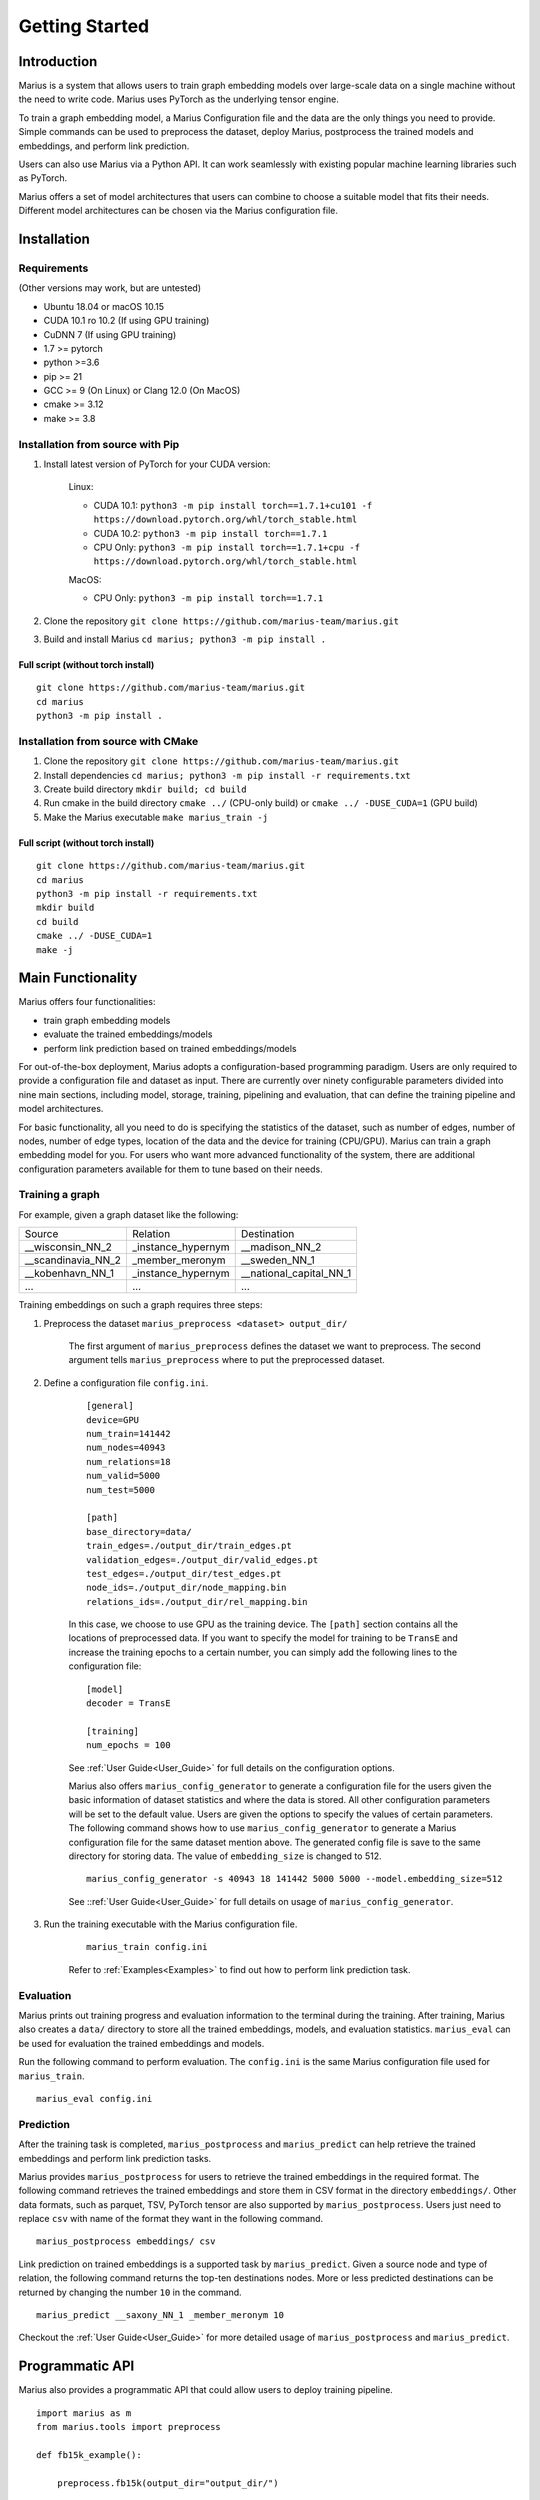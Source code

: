 .. _getting_started:

***************
Getting Started
***************

.. _getting_started_introduction:
Introduction
============
Marius is a system that allows users to train graph embedding models 
over large-scale data on a single machine without the need to write code. 
Marius uses PyTorch as the underlying tensor engine.

To train a graph embedding model, a Marius Configuration file and the data are the only 
things you need to provide. Simple commands can be used to preprocess the dataset,
deploy Marius, postprocess the trained models and embeddings, and perform link prediction.

Users can also use Marius via a Python API. It can work seamlessly with existing popular
machine learning libraries such as PyTorch.

Marius offers a set of model architectures that users can combine to choose 
a suitable model that fits their needs. Different model architectures
can be chosen via the Marius configuration file.


.. _getting_started_installation
Installation
============

Requirements
^^^^^^^^^^^^

(Other versions may work, but are untested)

* Ubuntu 18.04 or macOS 10.15
* CUDA 10.1 ro 10.2 (If using GPU training)
* CuDNN 7 (If using GPU training)
* 1.7 >= pytorch
* python >=3.6
* pip >= 21
* GCC >= 9 (On Linux) or Clang 12.0 (On MacOS)
* cmake >= 3.12
* make >= 3.8

Installation from source with Pip
^^^^^^^^^^^^^^^^^^^^^^^^^^^^^^^^^

#. Install latest version of PyTorch for your CUDA version:

    Linux:

    * CUDA 10.1: ``python3 -m pip install torch==1.7.1+cu101 -f https://download.pytorch.org/whl/torch_stable.html``
    * CUDA 10.2: ``python3 -m pip install torch==1.7.1``
    * CPU Only: ``python3 -m pip install torch==1.7.1+cpu -f https://download.pytorch.org/whl/torch_stable.html``

    MacOS:

    * CPU Only: ``python3 -m pip install torch==1.7.1``

#. Clone the repository ``git clone https://github.com/marius-team/marius.git``
#. Build and install Marius ``cd marius; python3 -m pip install .``

Full script (without torch install)
"""""""""""""""""""""""""""""""""""

::

    git clone https://github.com/marius-team/marius.git
    cd marius
    python3 -m pip install .


Installation from source with CMake
^^^^^^^^^^^^^^^^^^^^^^^^^^^^^^^^^^^

#. Clone the repository ``git clone https://github.com/marius-team/marius.git``
#. Install dependencies ``cd marius; python3 -m pip install -r requirements.txt``
#. Create build directory ``mkdir build; cd build``
#. Run cmake in the build directory ``cmake ../`` (CPU-only build) or ``cmake ../ -DUSE_CUDA=1`` (GPU build)
#. Make the Marius executable ``make marius_train -j``

Full script (without torch install)
"""""""""""""""""""""""""""""""""""

::

    git clone https://github.com/marius-team/marius.git
    cd marius
    python3 -m pip install -r requirements.txt
    mkdir build
    cd build
    cmake ../ -DUSE_CUDA=1
    make -j

Main Functionality
==================
Marius offers four functionalities:

* train graph embedding models
* evaluate the trained embeddings/models
* perform link prediction based on trained embeddings/models

For out-of-the-box deployment, Marius adopts a configuration-based programming paradigm. 
Users are only required to provide a configuration file and dataset as input.
There are currently over ninety configurable parameters divided into nine main sections,
including model, storage, training, pipelining and evaluation, that can define the 
training pipeline and model architectures. 

For basic functionality, all you need to do is specifying the statistics of the dataset,
such as number of edges, number of nodes, number of edge types, 
location of the data and the device for training (CPU/GPU). 
Marius can train a graph embedding model for you. 
For users who want more advanced functionality of the system, there are additional
configuration parameters available for them to tune based on their needs.


Training a graph
^^^^^^^^^^^^^^^^

For example, given a graph dataset like the following:

==================  ==================  =======================
Source              Relation            Destination
------------------  ------------------  -----------------------
__wisconsin_NN_2    _instance_hypernym  __madison_NN_2
__scandinavia_NN_2  _member_meronym     __sweden_NN_1
__kobenhavn_NN_1    _instance_hypernym  __national_capital_NN_1
...                 ...                 ...
==================  ==================  =======================

Training embeddings on such a graph requires three steps:

#. Preprocess the dataset ``marius_preprocess <dataset> output_dir/``

    The first argument of ``marius_preprocess`` defines the dataset we want to preprocess.
    The second argument tells ``marius_preprocess`` where to put the preprocessed dataset.

#. Define a configuration file ``config.ini``.

    ::

        [general]
        device=GPU
        num_train=141442
        num_nodes=40943
        num_relations=18
        num_valid=5000
        num_test=5000

        [path]
        base_directory=data/
        train_edges=./output_dir/train_edges.pt
        validation_edges=./output_dir/valid_edges.pt
        test_edges=./output_dir/test_edges.pt
        node_ids=./output_dir/node_mapping.bin
        relations_ids=./output_dir/rel_mapping.bin

    In this case, we choose to use GPU as the training device.
    The ``[path]`` section contains all the locations of preprocessed data.
    If you want to specify the model for training to be ``TransE`` and increase the 
    training epochs to a certain number, you can simply add the following lines to the
    configuration file:

    ::

        [model]
        decoder = TransE

        [training]
        num_epochs = 100

    See :ref:`User Guide<User_Guide>` for full details on the configuration options.

    Marius also offers ``marius_config_generator`` to generate a configuration file
    for the users given the basic information of dataset statistics and where the data is stored.
    All other configuration parameters will be set to the default value.
    Users are given the options to specify the values of certain parameters.
    The following command shows how to use ``marius_config_generator`` to generate 
    a Marius configuration file for the same dataset mention above.
    The generated config file is save to the same directory for storing data.
    The value of ``embedding_size`` is changed to 512.

    ::

        marius_config_generator -s 40943 18 141442 5000 5000 --model.embedding_size=512

    See ::ref:`User Guide<User_Guide>` for full details on usage of ``marius_config_generator``.

#. Run the training executable with the Marius configuration file. 

    ::

        marius_train config.ini

    Refer to :ref:`Examples<Examples>` to find out how to perform link prediction task.


Evaluation
^^^^^^^^^^

Marius prints out training progress and evaluation information to the terminal during the training.
After training, Marius also creates a ``data/`` directory to store all the trained embeddings,
models, and evaluation statistics. ``marius_eval`` can be used for evaluation the trained embeddings
and models.

Run the following command to perform evaluation. The ``config.ini`` is the same Marius configuration
file used for ``marius_train``.

::

    marius_eval config.ini


Prediction
^^^^^^^^^^

After the training task is completed, ``marius_postprocess`` and ``marius_predict``
can help retrieve the trained embeddings and perform link prediction tasks.

Marius provides ``marius_postprocess`` for users to retrieve the trained embeddings in the 
required format.
The following command retrieves the trained embeddings and store them in CSV format in
the directory ``embeddings/``. Other data formats, such as parquet, TSV, PyTorch tensor 
are also supported by ``marius_postprocess``.
Users just need to replace ``csv`` with name of the format they want in the following command.

::

    marius_postprocess embeddings/ csv

Link prediction on trained embeddings is a supported task by ``marius_predict``. 
Given a source node and type of relation, the 
following command returns the top-ten destinations nodes. 
More or less predicted destinations can be returned by changing the number ``10`` in 
the command.

::
    
    marius_predict __saxony_NN_1 _member_meronym 10

Checkout the :ref:`User Guide<User_Guide>` for more detailed usage of ``marius_postprocess`` and ``marius_predict``.



Programmatic API
================

Marius also provides a programmatic API that could allow users to deploy training pipeline.

::

    import marius as m
    from marius.tools import preprocess

    def fb15k_example():

        preprocess.fb15k(output_dir="output_dir/")
        
        config_path = "examples/training/configs/fb15k_cpu.ini"
        config = m.parseConfig(config_path)

        train_set, eval_set = m.initializeDatasets(config)

        model = m.initializeModel(config.model.encoder_model, config.model.decoder_model)

        trainer = m.SynchronousTrainer(train_set, model)
        evaluator = m.SynchronousEvaluator(eval_set, model)

        trainer.train(1)
        evaluator.evaluate(True)


    if __name__ == "__main__":
        fb15k_example()

``fb15k`` is the dataset would be trained over in this example.


Extensibility
=============

While Marius already comes equipped 
with a number of commonly used models and functions, advanced users can implement 
their own custom models in Python and use them for the training process. These
models can then be used in the training process by setting the associated model decoder
parameter.
Refer to the :ref:`Developer Guide<Developer_Guide>` for full details about extending
Marius to custom models.